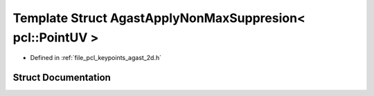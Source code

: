 .. _exhale_struct_structpcl_1_1keypoints_1_1internal_1_1_agast_apply_non_max_suppresion_3_01pcl_1_1_point_u_v_01_4:

Template Struct AgastApplyNonMaxSuppresion< pcl::PointUV >
==========================================================

- Defined in :ref:`file_pcl_keypoints_agast_2d.h`


Struct Documentation
--------------------


.. doxygenstruct:: pcl::keypoints::internal::AgastApplyNonMaxSuppresion< pcl::PointUV >
   :members:
   :protected-members:
   :undoc-members: